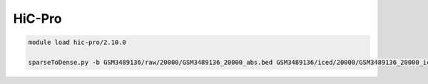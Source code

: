 HiC-Pro
=======




.. code:: bash

	module load hic-pro/2.10.0 
	
	sparseToDense.py -b GSM3489136/raw/20000/GSM3489136_20000_abs.bed GSM3489136/iced/20000/GSM3489136_20000_iced.matrix --perchr











